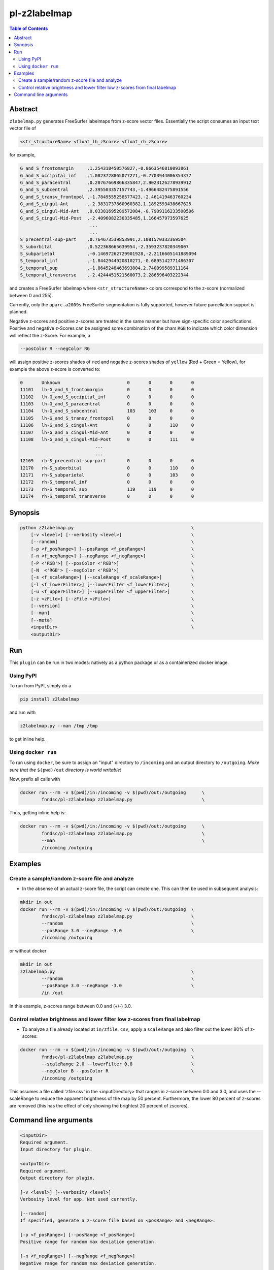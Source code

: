 pl-z2labelmap
=============

.. image:: https://badge.fury.io/py/z2labelmap.svg
    :target: https://badge.fury.io/py/z2labelmap

.. image:: https://travis-ci.org/FNNDSC/z2labelmap.svg?branch=master
    :target: https://travis-ci.org/FNNDSC/z2labelmap

.. image:: https://img.shields.io/badge/python-3.5%2B-blue.svg
    :target: https://badge.fury.io/py/pl-z2labelmap

.. contents:: Table of Contents


Abstract
--------

``zlabelmap.py`` generates FreeSurfer labelmaps from z-score vector files. Essentially the script consumes an input text vector file of 

.. code::

    <str_structureName> <float_lh_zScore> <float_rh_zScore>

for example,

.. code::

    G_and_S_frontomargin     ,1.254318450576827,-0.8663546810093861
    G_and_S_occipital_inf    ,1.0823728865077271,-0.7703944006354377
    G_and_S_paracentral      ,0.20767669866335847,2.9023126278939912
    G_and_S_subcentral       ,2.395503357157743,-1.4966482475891556
    G_and_S_transv_frontopol ,-1.7849555258577423,-2.461419463760234
    G_and_S_cingul-Ant       ,-2.3831737860960382,1.1892593438667625
    G_and_S_cingul-Mid-Ant   ,0.03381695289572084,-0.7909116233500506
    G_and_S_cingul-Mid-Post  ,-2.4096082230335485,1.166457973597625
                              ...
                              ...
    S_precentral-sup-part    ,0.764673539853991,2.1081570332369504
    S_suborbital             ,0.522368665639954,-2.3593237820349007
    S_subparietal            ,-0.14697262729901928,-2.2116605141889094
    S_temporal_inf           ,-1.8442944920810271,-0.6895142771486307
    S_temporal_sup           ,-1.8645248463693804,2.740099589311164
    S_temporal_transverse    ,-2.4244451521560073,2.286596403222344

and creates a FreeSurfer labelmap where ``<str_structureName>`` colors correspond to the z-score (normalized between 0 and 255).

Currently, only the ``aparc.a2009s`` FreeSurfer segmentation is fully supported, however future parcellation support is planned.

Negative z-scores and positive z-scores are treated in the same manner but have sign-specific color specifications. Positive and negative z-Scores can be assigned some combination of the chars ``RGB`` to indicate which color dimension will reflect the z-Score. For example, a 
    
.. code::

    --posColor R --negColor RG

will assign positive z-scores shades of ``red`` and negative z-scores shades of ``yellow`` (Red + Green = Yellow), for example the above z-score is converted to:

.. code::

    0       Unknown                         0       0       0       0
    11101   lh-G_and_S_frontomargin         0       0       0       0
    11102   lh-G_and_S_occipital_inf        0       0       0       0
    11103   lh-G_and_S_paracentral          0       0       0       0
    11104   lh-G_and_S_subcentral           103     103     0       0
    11105   lh-G_and_S_transv_frontopol     0       0       0       0
    11106   lh-G_and_S_cingul-Ant           0       0       110     0
    11107   lh-G_and_S_cingul-Mid-Ant       0       0       0       0
    11108   lh-G_and_S_cingul-Mid-Post      0       0       111     0
                                ...
                                ...
    12169   rh-S_precentral-sup-part        0       0       0       0
    12170   rh-S_suborbital                 0       0       110     0
    12171   rh-S_subparietal                0       0       103     0
    12172   rh-S_temporal_inf               0       0       0       0
    12173   rh-S_temporal_sup               119     119     0       0
    12174   rh-S_temporal_transverse        0       0       0       0
                               

Synopsis
--------

.. code::

    python z2labelmap.py                                            \
        [-v <level>] [--verbosity <level>]                          \
        [--random]                                                  \
        [-p <f_posRange>] [--posRange <f_posRange>]                 \
        [-n <f_negRange>] [--negRange <f_negRange>]                 \
        [-P <'RGB'>] [--posColor <'RGB'>]                           \
        [-N  <'RGB'> [--negColor <'RGB'>]                           \
        [-s <f_scaleRange>] [--scaleRange <f_scaleRange>]           \
        [-l <f_lowerFilter>] [--lowerFilter <f_lowerFilter>]        \
        [-u <f_upperFilter>] [--upperFilter <f_upperFilter>]        \
        [-z <zFile>] [--zFile <zFile>]                              \
        [--version]                                                 \
        [--man]                                                     \
        [--meta]                                                    \
        <inputDir>                                                  \
        <outputDir> 

Run
----

This ``plugin`` can be run in two modes: natively as a python package or as a containerized docker image.

Using PyPI
~~~~~~~~~~

To run from PyPI, simply do a 

.. code:: bash

    pip install z2labelmap

and run with

.. code:: bash

    z2labelmap.py --man /tmp /tmp

to get inline help.


Using ``docker run``
~~~~~~~~~~~~~~~~~~~~

To run using ``docker``, be sure to assign an "input" directory to ``/incoming`` and an output directory to ``/outgoing``. *Make sure that the* ``$(pwd)/out`` *directory is world writable!*

Now, prefix all calls with 

.. code:: bash

    docker run --rm -v $(pwd)/in:/incoming -v $(pwd)/out:/outgoing      \
            fnndsc/pl-z2labelmap z2labelmap.py                          \

Thus, getting inline help is:

.. code:: bash

    docker run --rm -v $(pwd)/in:/incoming -v $(pwd)/out:/outgoing      \
            fnndsc/pl-z2labelmap z2labelmap.py                          \
            --man                                                       \
            /incoming /outgoing

Examples
--------

Create a sample/random z-score file and analyze
~~~~~~~~~~~~~~~~~~~~~~~~~~~~~~~~~~~~~~~~~~~~~~~~

* In the absense of an actual z-score file, the script can create one. This can then be used in subsequent analysis:

.. code::

    mkdir in out
    docker run --rm -v $(pwd)/in:/incoming -v $(pwd)/out:/outgoing  \
            fnndsc/pl-z2labelmap z2labelmap.py                      \
            --random                                                \
            --posRange 3.0 --negRange -3.0                          \
            /incoming /outgoing

or without docker

.. code::

    mkdir in out
    z2labelmap.py                                                   \
            --random                                                \
            --posRange 3.0 --negRange -3.0                          \
            /in /out


In this example, z-scores range between 0.0 and (+/-) 3.0.

Control relative brightness and lower filter low z-scores from final labelmap
~~~~~~~~~~~~~~~~~~~~~~~~~~~~~~~~~~~~~~~~~~~~~~~~~~~~~~~~~~~~~~~~~~~~~~~~~~~~~

* To analyze a file already located at ``in/zfile.csv``, apply a ``scaleRange`` and also filter out the lower 80\% of z-scores:

.. code::

    docker run --rm -v $(pwd)/in:/incoming -v $(pwd)/out:/outgoing  \
            fnndsc/pl-z2labelmap z2labelmap.py                      \
            --scaleRange 2.0 --lowerFilter 0.8                      \
            --negColor B --posColor R                               \
            /incoming /outgoing

This assumes a file called 'zfile.csv' in the <inputDirectory> that ranges in z-score between 0.0 and 3.0, and uses the --scaleRange to reduce the apparent brightness of the map by 50 percent. Furthermore, the lower 80 percent of z-scores are removed (this has the effect of only showing the brightest 20 percent of zscores). 

Command line arguments
----------------------

.. code::

        <inputDir>
        Required argument.
        Input directory for plugin.

        <outputDir>
        Required argument.
        Output directory for plugin.

        [-v <level>] [--verbosity <level>]
        Verbosity level for app. Not used currently.

        [--random]
        If specified, generate a z-score file based on <posRange> and <negRange>.

        [-p <f_posRange>] [--posRange <f_posRange>]
        Positive range for random max deviation generation.

        [-n <f_negRange>] [--negRange <f_negRange>]
        Negative range for random max deviation generation.

        [-P <'RGB'>] [--posColor <'RGB'>]
        Some combination of 'R', 'G', B' for positive heat.

        [-N  <'RGB'> [--negColor <'RGB'>]
        Some combination of 'R', 'G', B' for negative heat.

        [-s <f_scaleRange>] [--scaleRange <f_scaleRange>]
        Scale range for normalization. This has the effect of controlling the
        brightness of the map. For example, if this 1.5 the effect
        is increase the apparent range by 50% which darkens all colors values.

        [-l <f_lowerFilter>] [--lowerFilter <f_lowerFilter>]
        Filter all z-scores below (normalized) <lowerFilter> to 0.0.

        [-u <f_upperFilter>] [--upperFilter <f_upperFilter>]
        Filter all z-scores above (normalized) <upperFilter> to 0.0.

        [-z <zFile>] [--zFile <zFile>]
        z-score file to read (relative to input directory). Defaults to 'zfile.csv'.

        [--version]
        If specified, print version number. 
        
        [--man]
        If specified, print (this) man page.

        [--meta]
        If specified, print plugin meta data.

